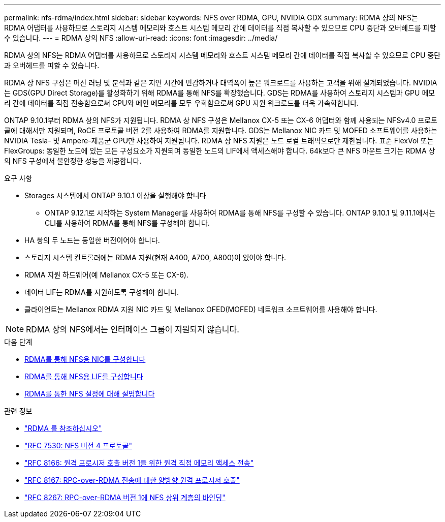 ---
permalink: nfs-rdma/index.html 
sidebar: sidebar 
keywords: NFS over RDMA, GPU, NVIDIA GDX 
summary: RDMA 상의 NFS는 RDMA 어댑터를 사용하므로 스토리지 시스템 메모리와 호스트 시스템 메모리 간에 데이터를 직접 복사할 수 있으므로 CPU 중단과 오버헤드를 피할 수 있습니다. 
---
= RDMA 상의 NFS
:allow-uri-read: 
:icons: font
:imagesdir: ../media/


[role="lead"]
RDMA 상의 NFS는 RDMA 어댑터를 사용하므로 스토리지 시스템 메모리와 호스트 시스템 메모리 간에 데이터를 직접 복사할 수 있으므로 CPU 중단과 오버헤드를 피할 수 있습니다.

RDMA 상 NFS 구성은 머신 러닝 및 분석과 같은 지연 시간에 민감하거나 대역폭이 높은 워크로드를 사용하는 고객을 위해 설계되었습니다. NVIDIA는 GDS(GPU Direct Storage)를 활성화하기 위해 RDMA를 통해 NFS를 확장했습니다. GDS는 RDMA를 사용하여 스토리지 시스템과 GPU 메모리 간에 데이터를 직접 전송함으로써 CPU와 메인 메모리를 모두 우회함으로써 GPU 지원 워크로드를 더욱 가속화합니다.

ONTAP 9.10.1부터 RDMA 상의 NFS가 지원됩니다. RDMA 상 NFS 구성은 Mellanox CX-5 또는 CX-6 어댑터와 함께 사용되는 NFSv4.0 프로토콜에 대해서만 지원되며, RoCE 프로토콜 버전 2를 사용하여 RDMA를 지원합니다. GDS는 Mellanox NIC 카드 및 MOFED 소프트웨어를 사용하는 NVIDIA Tesla- 및 Ampere-제품군 GPU만 사용하여 지원됩니다. RDMA 상 NFS 지원은 노드 로컬 트래픽으로만 제한됩니다. 표준 FlexVol 또는 FlexGroups: 동일한 노드에 있는 모든 구성요소가 지원되며 동일한 노드의 LIF에서 액세스해야 합니다. 64k보다 큰 NFS 마운트 크기는 RDMA 상의 NFS 구성에서 불안정한 성능을 제공합니다.

.요구 사항
* Storages 시스템에서 ONTAP 9.10.1 이상을 실행해야 합니다
+
** ONTAP 9.12.1로 시작하는 System Manager를 사용하여 RDMA를 통해 NFS를 구성할 수 있습니다. ONTAP 9.10.1 및 9.11.1에서는 CLI를 사용하여 RDMA를 통해 NFS를 구성해야 합니다.


* HA 쌍의 두 노드는 동일한 버전이어야 합니다.
* 스토리지 시스템 컨트롤러에는 RDMA 지원(현재 A400, A700, A800)이 있어야 합니다.
* RDMA 지원 하드웨어(예 Mellanox CX-5 또는 CX-6).
* 데이터 LIF는 RDMA를 지원하도록 구성해야 합니다.
* 클라이언트는 Mellanox RDMA 지원 NIC 카드 및 Mellanox OFED(MOFED) 네트워크 소프트웨어를 사용해야 합니다.



NOTE: RDMA 상의 NFS에서는 인터페이스 그룹이 지원되지 않습니다.

.다음 단계
* xref:./configure-nics-task.adoc[RDMA를 통해 NFS용 NIC를 구성합니다]
* xref:./configure-lifs-task.adoc[RDMA를 통해 NFS용 LIF를 구성합니다]
* xref:./configure-nfs-task.adoc[RDMA를 통한 NFS 설정에 대해 설명합니다]


.관련 정보
* link:../concepts/rdma-concept.html["RDMA 를 참조하십시오"]
* link:https://datatracker.ietf.org/doc/html/rfc7530["RFC 7530: NFS 버전 4 프로토콜"]
* link:https://datatracker.ietf.org/doc/html/rfc8166["RFC 8166: 원격 프로시저 호출 버전 1을 위한 원격 직접 메모리 액세스 전송"]
* link:https://datatracker.ietf.org/doc/html/rfc8167["RFC 8167: RPC-over-RDMA 전송에 대한 양방향 원격 프로시저 호출"]
* link:https://datatracker.ietf.org/doc/html/rfc8267["RFC 8267: RPC-over-RDMA 버전 1에 NFS 상위 계층의 바인딩"]

